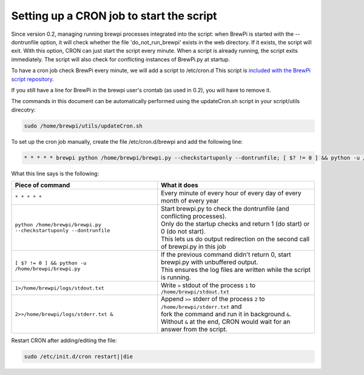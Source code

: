 Setting up a CRON job to start the script
-----------------------------------------
Since version 0.2, managing running brewpi processes integrated into the script:
when BrewPi is started with the --dontrunfile option, it will check whether the file 'do_not_run_brewpi' exists in the web directory.
If it exists, the script will exit. With this option, CRON can just start the script every minute. When a script is already running, the script exits immediately.
The script will also check for conflicting instances of BrewPi.py at startup.

To have a cron job check BrewPi every minute, we will add a script to /etc/cron.d
This script is `included with the BrewPi script repository <https://github.com/BrewPi/brewpi-script/blob/develop/utils/brewpi.cron>`_.

If you still have a line for BrewPi in the brewpi user's crontab (as used in 0.2), you will have to remove it.

The commands in this document can be automatically performed using the updateCron.sh script in your script/utils direcotry:

.. code-block:: bash

     sudo /home/brewpi/utils/updateCron.sh

To set up the cron job manually, create the file /etc/cron.d/brewpi and add the following line:

.. code-block:: bash

     * * * * * brewpi python /home/brewpi/brewpi.py --checkstartuponly --dontrunfile; [ $? != 0 ] && python -u /home/brewpi/brewpi.py 1>/home/brewpi/logs/stdout.txt 2>>/home/brewpi/logs/stderr.txt &


What this line says is the following:

+--------------------------------------------------------------------+--------------------------------------------------------------------------------------+
| Piece of command                                                   | What it does                                                                         |
+====================================================================+======================================================================================+
| ``* * * * *``                                                      | | Every minute of every hour of every day of every month of every year               |
+--------------------------------------------------------------------+--------------------------------------------------------------------------------------+
| ``python /home/brewpi/brewpi.py --checkstartuponly --dontrunfile`` | | Start brewpi.py to check the dontrunfile (and conflicting processes).              |
|                                                                    | | Only do the startup checks and return 1 (do start) or 0 (do not start).            |
|                                                                    | | This lets us do output redirection on the second call of brewpi.py in this job     |
+--------------------------------------------------------------------+--------------------------------------------------------------------------------------+
| ``[ $? != 0 ] && python -u /home/brewpi/brewpi.py``                | | If the previous command didn't return 0, start brewpi.py with unbuffered output.   |
|                                                                    | | This ensures the log files are written while the script is running.                |
+--------------------------------------------------------------------+--------------------------------------------------------------------------------------+
| ``1>/home/brewpi/logs/stdout.txt``                                 | | Write ``>`` stdout of the process ``1`` to ``/home/brewpi/stdout.txt``             |
+--------------------------------------------------------------------+--------------------------------------------------------------------------------------+
| ``2>>/home/brewpi/logs/stderr.txt &``                              | | Append ``>>`` stderr of the process ``2`` to ``/home/brewpi/stderr.txt`` and       |
|                                                                    | | fork the command and run it in background ``&``.                                   |
|                                                                    | | Without ``&`` at the end, CRON would wait for an answer from the script.           |
+--------------------------------------------------------------------+--------------------------------------------------------------------------------------+

Restart CRON after adding/editing the file:

.. code-block:: bash

    sudo /etc/init.d/cron restart||die
